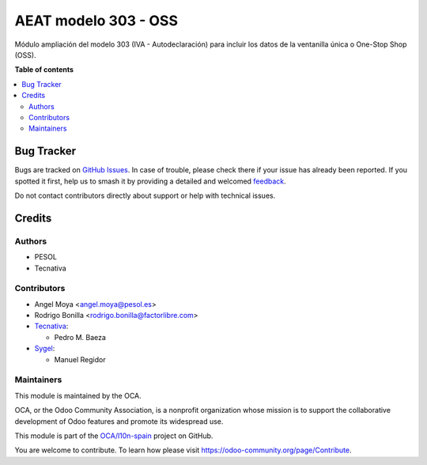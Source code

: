 =====================
AEAT modelo 303 - OSS
=====================

.. 
   !!!!!!!!!!!!!!!!!!!!!!!!!!!!!!!!!!!!!!!!!!!!!!!!!!!!
   !! This file is generated by oca-gen-addon-readme !!
   !! changes will be overwritten.                   !!
   !!!!!!!!!!!!!!!!!!!!!!!!!!!!!!!!!!!!!!!!!!!!!!!!!!!!
   !! source digest: sha256:0aa9e96f13be80dc30dfb8c576040e399b738ad7b8d12cd8ce0ea9b9422f5810
   !!!!!!!!!!!!!!!!!!!!!!!!!!!!!!!!!!!!!!!!!!!!!!!!!!!!

.. |badge1| image:: https://img.shields.io/badge/maturity-Beta-yellow.png
    :target: https://odoo-community.org/page/development-status
    :alt: Beta
.. |badge2| image:: https://img.shields.io/badge/licence-AGPL--3-blue.png
    :target: http://www.gnu.org/licenses/agpl-3.0-standalone.html
    :alt: License: AGPL-3
.. |badge3| image:: https://img.shields.io/badge/github-OCA%2Fl10n--spain-lightgray.png?logo=github
    :target: https://github.com/OCA/l10n-spain/tree/15.0/l10n_es_aeat_mod303_oss
    :alt: OCA/l10n-spain
.. |badge4| image:: https://img.shields.io/badge/weblate-Translate%20me-F47D42.png
    :target: https://translation.odoo-community.org/projects/l10n-spain-15-0/l10n-spain-15-0-l10n_es_aeat_mod303_oss
    :alt: Translate me on Weblate
.. |badge5| image:: https://img.shields.io/badge/runboat-Try%20me-875A7B.png
    :target: https://runboat.odoo-community.org/builds?repo=OCA/l10n-spain&target_branch=15.0
    :alt: Try me on Runboat

|badge1| |badge2| |badge3| |badge4| |badge5|

Módulo ampliación del modelo 303 (IVA - Autodeclaración) para
incluir los datos de la ventanilla única o One-Stop Shop (OSS).

**Table of contents**

.. contents::
   :local:

Bug Tracker
===========

Bugs are tracked on `GitHub Issues <https://github.com/OCA/l10n-spain/issues>`_.
In case of trouble, please check there if your issue has already been reported.
If you spotted it first, help us to smash it by providing a detailed and welcomed
`feedback <https://github.com/OCA/l10n-spain/issues/new?body=module:%20l10n_es_aeat_mod303_oss%0Aversion:%2015.0%0A%0A**Steps%20to%20reproduce**%0A-%20...%0A%0A**Current%20behavior**%0A%0A**Expected%20behavior**>`_.

Do not contact contributors directly about support or help with technical issues.

Credits
=======

Authors
~~~~~~~

* PESOL
* Tecnativa

Contributors
~~~~~~~~~~~~

* Angel Moya <angel.moya@pesol.es>
* Rodrigo Bonilla <rodrigo.bonilla@factorlibre.com>
* `Tecnativa <https://www.tecnativa.com>`__:

  * Pedro M. Baeza
* `Sygel <https://www.sygel.es>`__:

  * Manuel Regidor

Maintainers
~~~~~~~~~~~

This module is maintained by the OCA.

.. image:: https://odoo-community.org/logo.png
   :alt: Odoo Community Association
   :target: https://odoo-community.org

OCA, or the Odoo Community Association, is a nonprofit organization whose
mission is to support the collaborative development of Odoo features and
promote its widespread use.

This module is part of the `OCA/l10n-spain <https://github.com/OCA/l10n-spain/tree/15.0/l10n_es_aeat_mod303_oss>`_ project on GitHub.

You are welcome to contribute. To learn how please visit https://odoo-community.org/page/Contribute.
